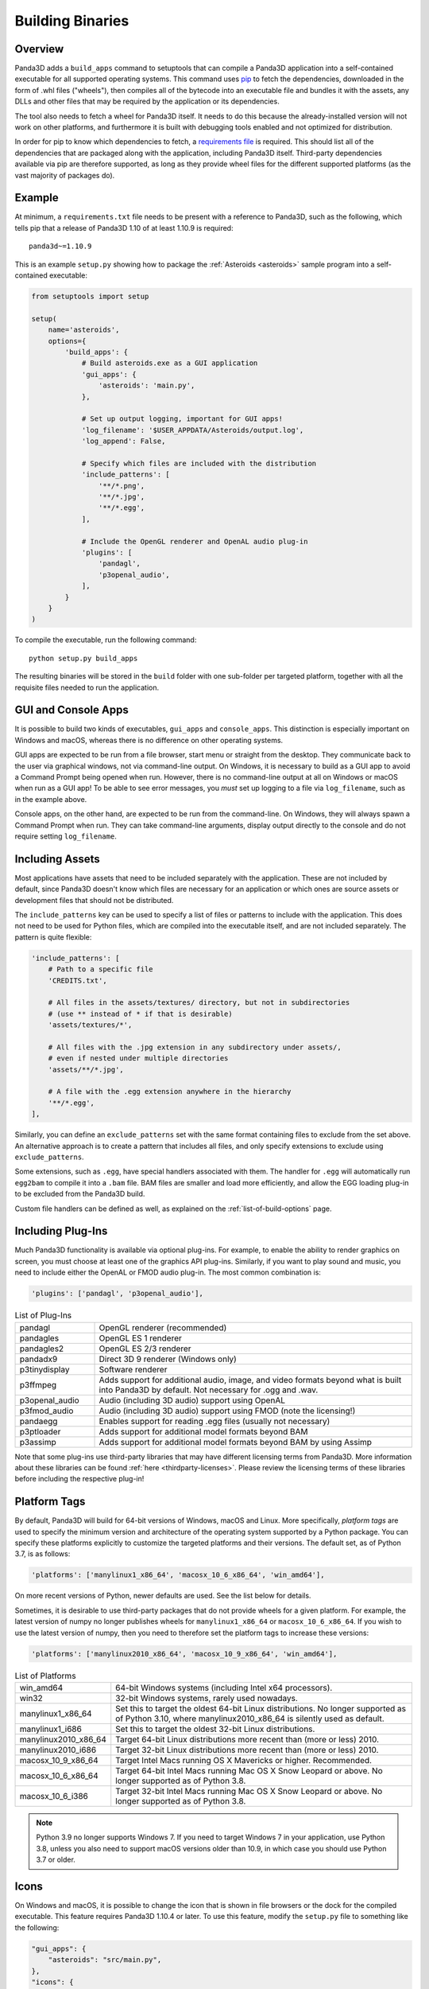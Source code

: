 .. _building-binaries:

Building Binaries
=================

Overview
--------

Panda3D adds a ``build_apps`` command to setuptools that can compile a Panda3D
application into a self-contained executable for all supported operating
systems. This command uses `pip <https://pip.pypa.io/en/stable/>`__ to fetch the
dependencies, downloaded in the form of .whl files ("wheels"), then compiles all
of the bytecode into an executable file and bundles it with the assets, any DLLs
and other files that may be required by the application or its dependencies.

The tool also needs to fetch a wheel for Panda3D itself. It needs to do this
because the already-installed version will not work on other platforms, and
furthermore it is built with debugging tools enabled and not optimized for
distribution.

In order for pip to know which dependencies to fetch, a
`requirements file <https://pip.pypa.io/en/stable/user_guide/#requirements-files>`__
is required. This should list all of the dependencies that are packaged along
with the application, including Panda3D itself. Third-party dependencies
available via pip are therefore supported, as long as they provide wheel files
for the different supported platforms (as the vast majority of packages do).

Example
-------

At minimum, a ``requirements.txt`` file needs to be present with a reference to
Panda3D, such as the following, which tells pip that a release of Panda3D 1.10
of at least 1.10.9 is required::

   panda3d~=1.10.9

This is an example ``setup.py`` showing how to package the
:ref:`Asteroids <asteroids>` sample program into a self-contained executable:

.. code-block:: python

   from setuptools import setup

   setup(
       name='asteroids',
       options={
           'build_apps': {
               # Build asteroids.exe as a GUI application
               'gui_apps': {
                   'asteroids': 'main.py',
               },

               # Set up output logging, important for GUI apps!
               'log_filename': '$USER_APPDATA/Asteroids/output.log',
               'log_append': False,

               # Specify which files are included with the distribution
               'include_patterns': [
                   '**/*.png',
                   '**/*.jpg',
                   '**/*.egg',
               ],

               # Include the OpenGL renderer and OpenAL audio plug-in
               'plugins': [
                   'pandagl',
                   'p3openal_audio',
               ],
           }
       }
   )

To compile the executable, run the following command::

   python setup.py build_apps

The resulting binaries will be stored in the ``build`` folder with one
sub-folder per targeted platform, together with all the requisite files needed
to run the application.

GUI and Console Apps
--------------------

It is possible to build two kinds of executables, ``gui_apps`` and
``console_apps``. This distinction is especially important on Windows and macOS,
whereas there is no difference on other operating systems.

GUI apps are expected to be run from a file browser, start menu or straight from
the desktop. They communicate back to the user via graphical windows, not via
command-line output. On Windows, it is necessary to build as a GUI app to avoid
a Command Prompt being opened when run. However, there is no command-line output
at all on Windows or macOS when run as a GUI app! To be able to see error
messages, you *must* set up logging to a file via ``log_filename``, such as in
the example above.

Console apps, on the other hand, are expected to be run from the command-line.
On Windows, they will always spawn a Command Prompt when run. They can take
command-line arguments, display output directly to the console and do not
require setting ``log_filename``.

Including Assets
----------------

Most applications have assets that need to be included separately with the
application. These are not included by default, since Panda3D doesn't know which
files are necessary for an application or which ones are source assets or
development files that should not be distributed.

The ``include_patterns`` key can be used to specify a list of files or patterns
to include with the application. This does not need to be used for Python files,
which are compiled into the executable itself, and are not included separately.
The pattern is quite flexible:

.. code-block:: python

   'include_patterns': [
       # Path to a specific file
       'CREDITS.txt',

       # All files in the assets/textures/ directory, but not in subdirectories
       # (use ** instead of * if that is desirable)
       'assets/textures/*',

       # All files with the .jpg extension in any subdirectory under assets/,
       # even if nested under multiple directories
       'assets/**/*.jpg',

       # A file with the .egg extension anywhere in the hierarchy
       '**/*.egg',
   ],

Similarly, you can define an ``exclude_patterns`` set with the same format
containing files to exclude from the set above. An alternative approach is to
create a pattern that includes all files, and only specify extensions to exclude
using ``exclude_patterns``.

Some extensions, such as ``.egg``, have special handlers associated with them.
The handler for ``.egg`` will automatically run ``egg2bam`` to compile it into a
``.bam`` file. BAM files are smaller and load more efficiently, and allow the
EGG loading plug-in to be excluded from the Panda3D build.

Custom file handlers can be defined as well, as explained on the
:ref:`list-of-build-options` page.

Including Plug-Ins
------------------

Much Panda3D functionality is available via optional plug-ins. For example, to
enable the ability to render graphics on screen, you must choose at least one
of the graphics API plug-ins. Similarly, if you want to play sound and music,
you need to include either the OpenAL or FMOD audio plug-in. The most common
combination is:

.. code-block:: python

   'plugins': ['pandagl', 'p3openal_audio'],

.. list-table:: List of Plug-Ins
   :widths: 20, 80

   * - pandagl
     - OpenGL renderer (recommended)
   * - pandagles
     - OpenGL ES 1 renderer
   * - pandagles2
     - OpenGL ES 2/3 renderer
   * - pandadx9
     - Direct 3D 9 renderer (Windows only)
   * - p3tinydisplay
     - Software renderer
   * - p3ffmpeg
     - Adds support for additional audio, image, and video formats beyond what
       is built into Panda3D by default. Not necessary for .ogg and .wav.
   * - p3openal_audio
     - Audio (including 3D audio) support using OpenAL
   * - p3fmod_audio
     - Audio (including 3D audio) support using FMOD (note the licensing!)
   * - pandaegg
     - Enables support for reading .egg files (usually not necessary)
   * - p3ptloader
     - Adds support for additional model formats beyond BAM
   * - p3assimp
     - Adds support for additional model formats beyond BAM by using Assimp

Note that some plug-ins use third-party libraries that may have different
licensing terms from Panda3D. More information about these libraries can be
found :ref:`here <thirdparty-licenses>`. Please review the licensing terms of
these libraries before including the respective plug-in!

Platform Tags
-------------

By default, Panda3D will build for 64-bit versions of Windows, macOS and Linux.
More specifically, *platform tags* are used to specify the minimum version and
architecture of the operating system supported by a Python package. You can
specify these platforms explicitly to customize the targeted platforms and their
versions. The default set, as of Python 3.7, is as follows:

.. code-block:: python

   'platforms': ['manylinux1_x86_64', 'macosx_10_6_x86_64', 'win_amd64'],

On more recent versions of Python, newer defaults are used. See the list below
for details.

Sometimes, it is desirable to use third-party packages that do not provide
wheels for a given platform. For example, the latest version of numpy no longer
publishes wheels for ``manylinux1_x86_64`` or ``macosx_10_6_x86_64``. If you
wish to use the latest version of numpy, then you need to therefore set the
platform tags to increase these versions:

.. code-block:: python

   'platforms': ['manylinux2010_x86_64', 'macosx_10_9_x86_64', 'win_amd64'],

.. list-table:: List of Platforms
   :widths: 20, 80

   * - win_amd64
     - 64-bit Windows systems (including Intel x64 processors).
   * - win32
     - 32-bit Windows systems, rarely used nowadays.
   * - manylinux1_x86_64
     - Set this to target the oldest 64-bit Linux distributions. No longer
       supported as of Python 3.10, where manylinux2010_x86_64 is silently used
       as default.
   * - manylinux1_i686
     - Set this to target the oldest 32-bit Linux distributions.
   * - manylinux2010_x86_64
     - Target 64-bit Linux distributions more recent than (more or less) 2010.
   * - manylinux2010_i686
     - Target 32-bit Linux distributions more recent than (more or less) 2010.
   * - macosx_10_9_x86_64
     - Target Intel Macs running OS X Mavericks or higher. Recommended.
   * - macosx_10_6_x86_64
     - Target 64-bit Intel Macs running Mac OS X Snow Leopard or above.
       No longer supported as of Python 3.8.
   * - macosx_10_6_i386
     - Target 32-bit Intel Macs running Mac OS X Snow Leopard or above.
       No longer supported as of Python 3.8.

.. note::

   Python 3.9 no longer supports Windows 7. If you need to target Windows 7 in
   your application, use Python 3.8, unless you also need to support macOS
   versions older than 10.9, in which case you should use Python 3.7 or older.

Icons
-----

On Windows and macOS, it is possible to change the icon that is shown in file
browsers or the dock for the compiled executable. This feature requires Panda3D
1.10.4 or later. To use this feature, modify the ``setup.py`` file to something
like the following:

.. code-block:: python

   "gui_apps": {
       "asteroids": "src/main.py",
   },
   "icons": {
       # The key needs to match the key used in gui_apps/console_apps
       "asteroids": ["icon-256.png", "icon-128.png", "icon-48.png", "icon-32.png", "icon-16.png"],
   },

You can provide a single image file of at least 256×256 and Panda3D will scale
it down to smaller sizes as needed, but because automatic scaling can make the
icon look illegible at smaller sizes, we highly recommend providing
custom-scaled versions at resolutions 16, 32, 48, 128, and 256.
For best results, it also doesn't hurt to provide icons in additional
resolutions, such as 24, 64, 96, 512, and 1024.
